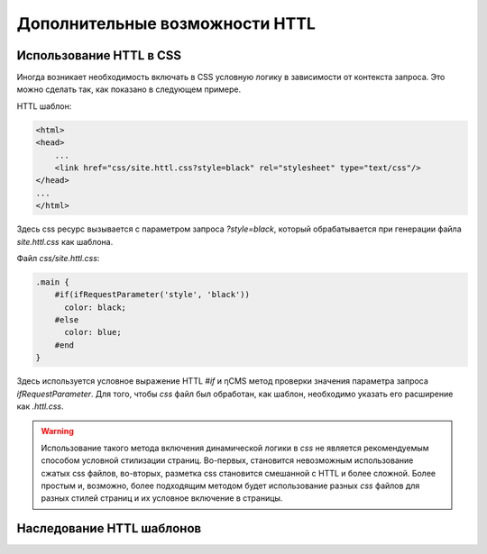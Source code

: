 .. _httl_advanced:

Дополнительные возможности HTTL
===============================


Использование HTTL в CSS
------------------------

Иногда возникает необходимость включать в CSS условную логику в зависимости от контекста запроса.
Это можно сделать так, как показано в следующем примере.

HTTL шаблон:

.. code-block:: html

    <html>
    <head>
        ...
        <link href="css/site.httl.css?style=black" rel="stylesheet" type="text/css"/>
    </head>
    ...
    </html>

Здесь css ресурс вызывается с параметром запроса `?style=black`, который обрабатывается при
генерации файла `site.httl.css` как шаблона.


Файл `css/site.httl.css`:

.. code-block:: css

    .main {
        #if(ifRequestParameter('style', 'black'))
          color: black;
        #else
          color: blue;
        #end
    }

Здесь используется условное выражение HTTL `#if` и ηCMS метод проверки значения параметра запроса `ifRequestParameter`.
Для того, чтобы `css` файл был обработан, как шаблон, необходимо указать его расширение как `.httl.css`.

.. warning::

    Использование такого метода включения динамической логики в `css` не является
    рекомендуемым способом условной стилизации страниц. Во-первых, становится невозможным использование
    сжатых css файлов, во-вторых, разметка css становится смешанной с HTTL и более сложной.
    Более простым и, возможно, более подходящим методом будет использование разных `css` файлов для разных стилей страниц
    и их условное включение в страницы.



.. _httl_inheritance:

Наследование HTTL шаблонов
--------------------------

.. todo::

    TODO

